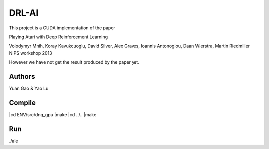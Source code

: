 DRL-AI
==========

This project is a CUDA implementation of the paper 

Playing Atari with Deep Reinforcement Learning

Volodymyr Mnih, Koray Kavukcuoglu, David Silver, Alex Graves, Ioannis Antonoglou, Daan Wierstra, Martin Riedmiller
NIPS workshop 2013

However we have not get the result produced by the paper yet.

Authors
---------------
Yuan Gao & Yao Lu

Compile
----------------
|cd ENV/src/dnq_gpu
|make
|cd ../..
|make

Run
--------------------
./ale 

